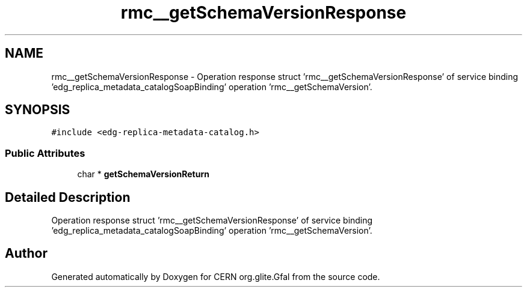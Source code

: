 .TH "rmc__getSchemaVersionResponse" 3 "12 Apr 2011" "Version 1.90" "CERN org.glite.Gfal" \" -*- nroff -*-
.ad l
.nh
.SH NAME
rmc__getSchemaVersionResponse \- Operation response struct 'rmc__getSchemaVersionResponse' of service binding 'edg_replica_metadata_catalogSoapBinding' operation 'rmc__getSchemaVersion'.  

.PP
.SH SYNOPSIS
.br
.PP
\fC#include <edg-replica-metadata-catalog.h>\fP
.PP
.SS "Public Attributes"

.in +1c
.ti -1c
.RI "char * \fBgetSchemaVersionReturn\fP"
.br
.in -1c
.SH "Detailed Description"
.PP 
Operation response struct 'rmc__getSchemaVersionResponse' of service binding 'edg_replica_metadata_catalogSoapBinding' operation 'rmc__getSchemaVersion'. 
.PP


.SH "Author"
.PP 
Generated automatically by Doxygen for CERN org.glite.Gfal from the source code.
